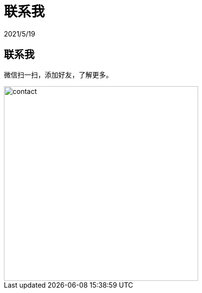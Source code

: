 = 联系我
2021/5/19
:jbake-type: post
:jbake-status: unpublished
:imagesdir: /images/contact
:jbake-tags: contact

== 联系我

微信扫一扫，添加好友，了解更多。

image::contact.JPG[width=400]
